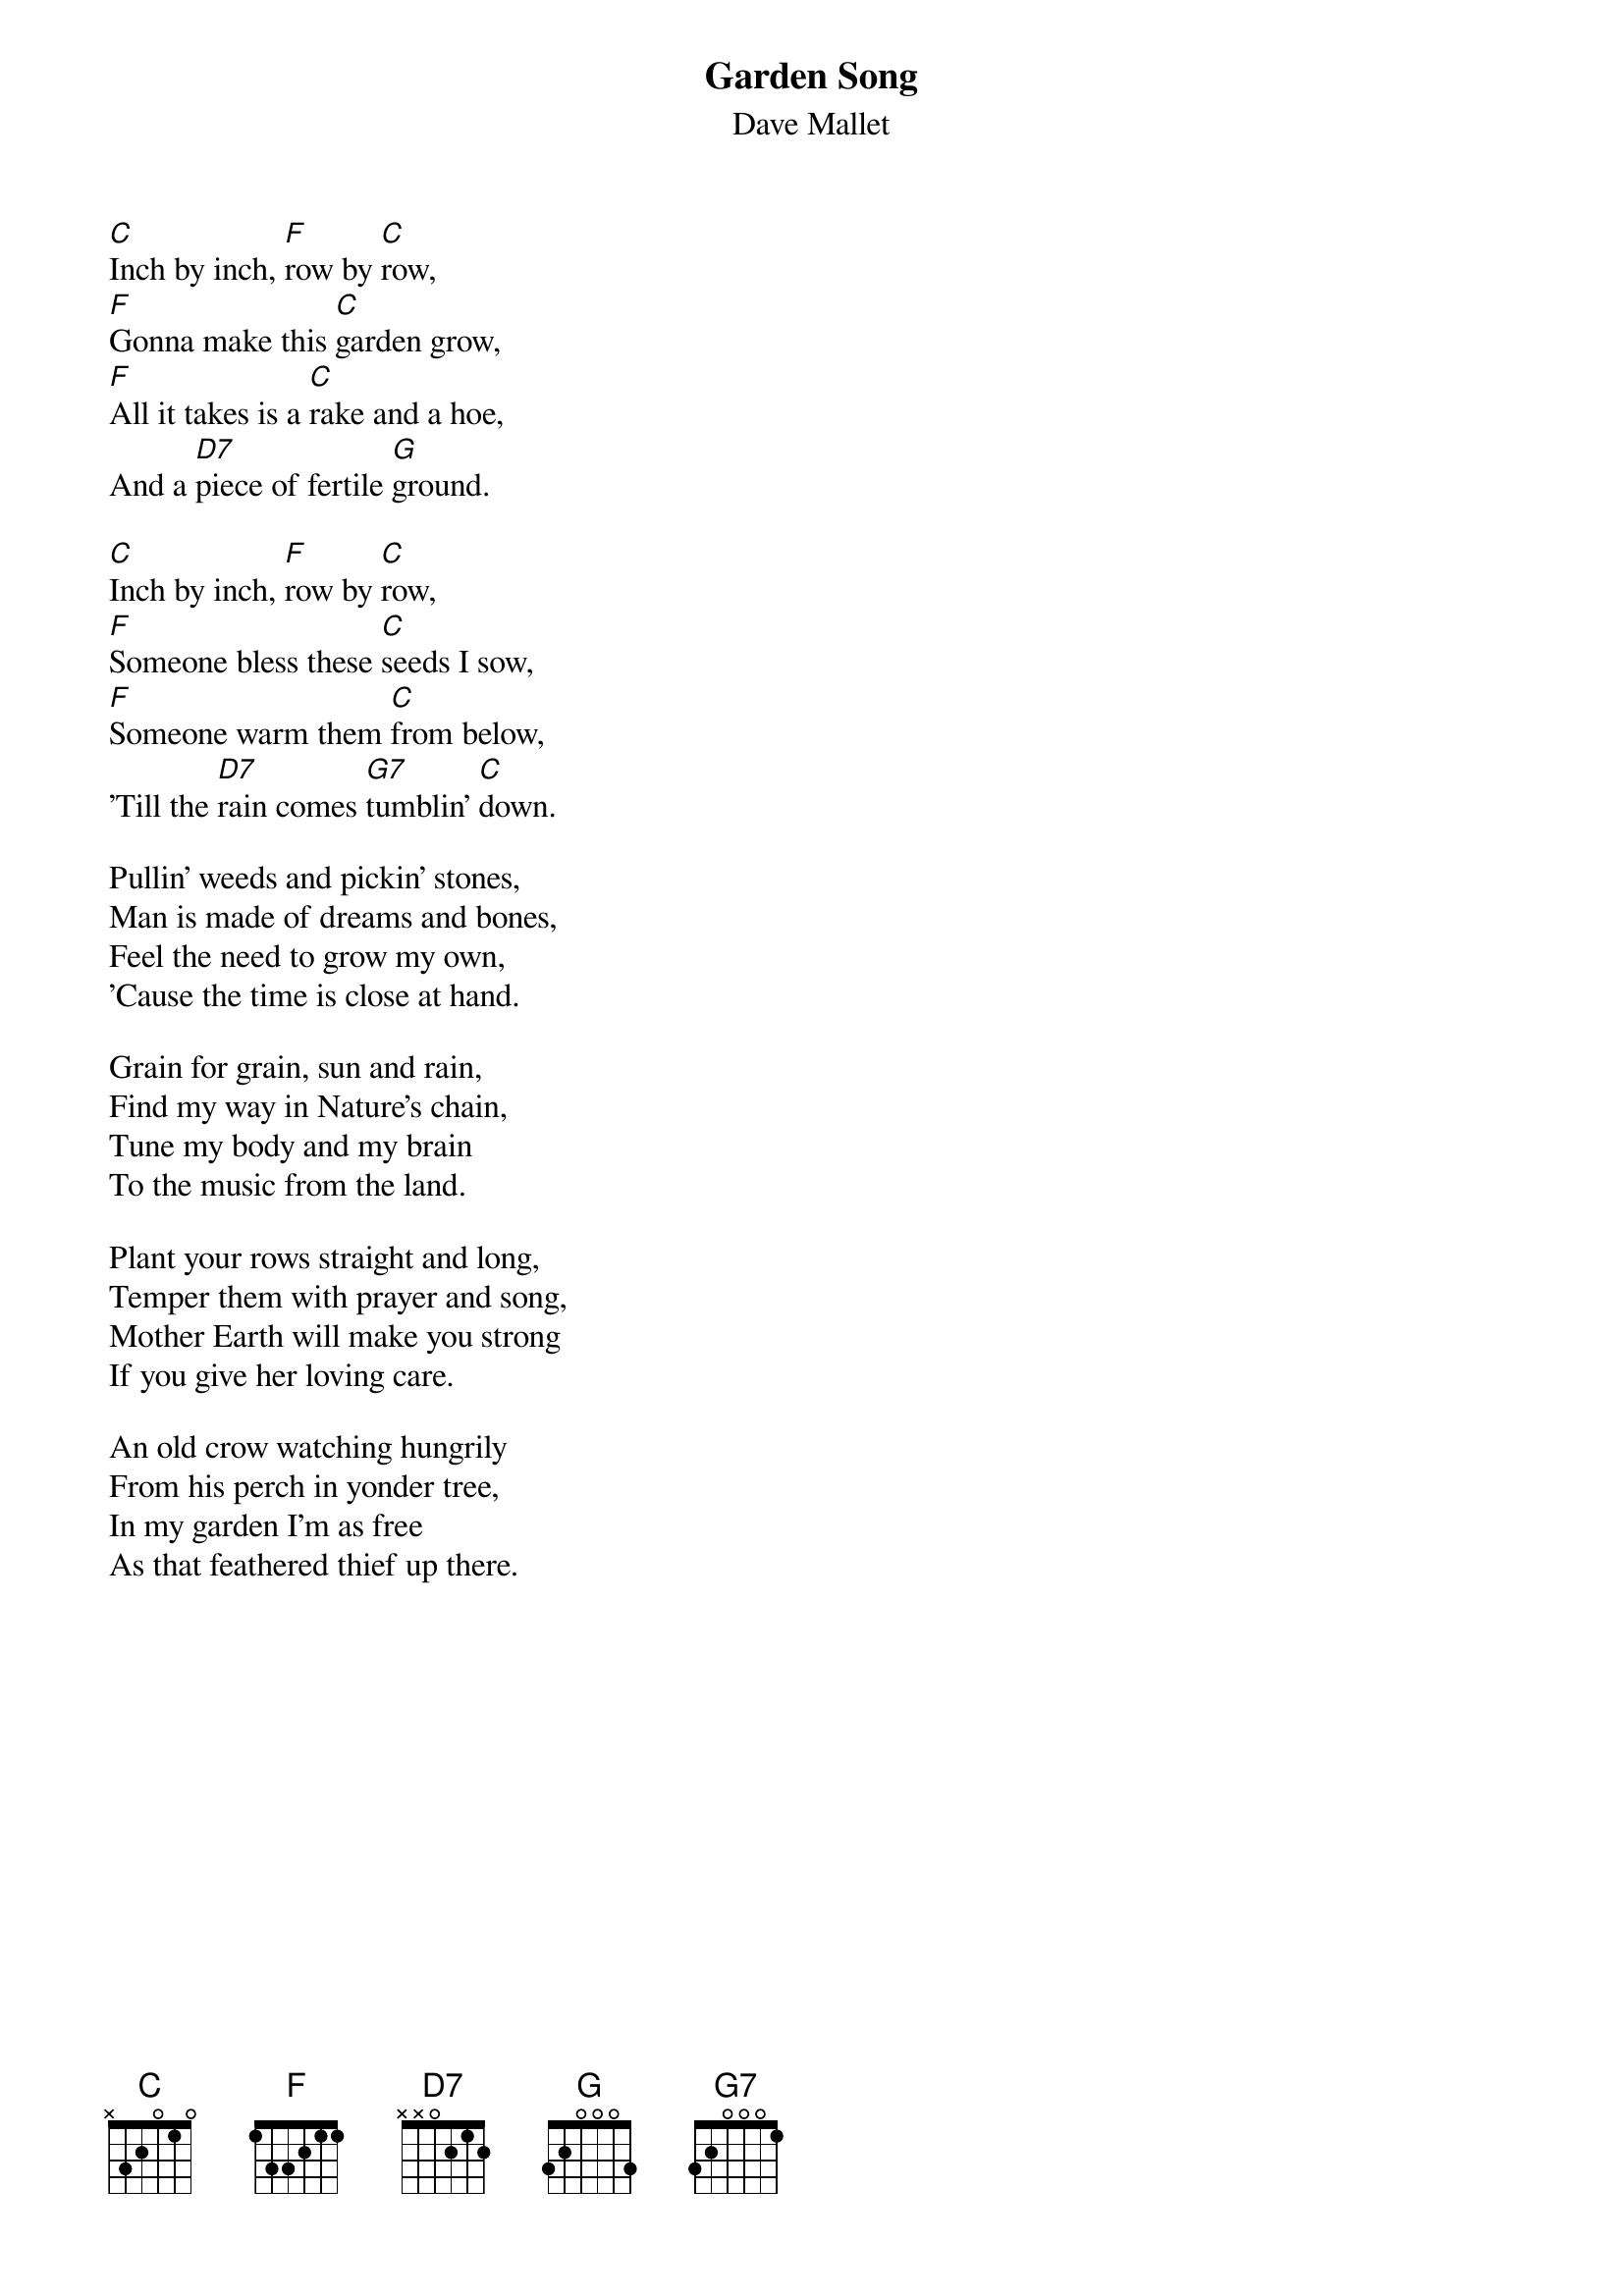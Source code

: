 #039
{title:Garden Song}
{st:Dave Mallet}
[C]Inch by inch, [F]row by [C]row,
[F]Gonna make this [C]garden grow,
[F]All it takes is a [C]rake and a hoe,
And a [D7]piece of fertile [G]ground.

[C]Inch by inch, [F]row by [C]row,
[F]Someone bless these [C]seeds I sow,
[F]Someone warm them [C]from below,
'Till the [D7]rain comes [G7]tumblin' [C]down.

Pullin' weeds and pickin' stones,
Man is made of dreams and bones,
Feel the need to grow my own,
'Cause the time is close at hand.

Grain for grain, sun and rain,
Find my way in Nature's chain,
Tune my body and my brain
To the music from the land.

Plant your rows straight and long,
Temper them with prayer and song,
Mother Earth will make you strong
If you give her loving care.

An old crow watching hungrily
From his perch in yonder tree,
In my garden I'm as free
As that feathered thief up there.
#
# Submitted to the ftp.nevada.edu:/pub/guitar archives
# by Steve Putz <putz@parc.xerox.com> 
# 7 September 1992
